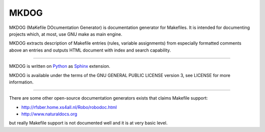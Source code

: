 MKDOG
=====

MKDOG (MaKefile DOcumentation Generator) is documentation
generator for Makefiles. It is intended for documenting
projects which, at most, use GNU make as main engine.

MKDOG extracts description of Makefile entries (rules, variable
assignments) from especially formatted comments above an entries
and outputs HTML document with index and search capability.

----

MKDOG is written on Python_ as
Sphinx_ extension.

MKDOG is available under the terms of the
GNU GENERAL PUBLIC LICENSE version 3, see LICENSE for more information.

----

There are some other open-source documentation generators exists
that claims Makefile support:

* http://rfsber.home.xs4all.nl/Robo/robodoc.html
* http://www.naturaldocs.org

but really Makefile support is not documented well
and it is at very basic level.

.. _Python: http://python.org
.. _Sphinx: http://sphinx.pocoo.org
